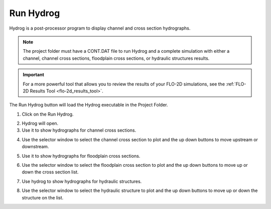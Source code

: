 .. _run_hydrog:

Run Hydrog
===================

Hydrog is a post-processor  program  to  display  channel  and  cross  section
hydrographs.

.. note:: The project folder must have a CONT.DAT file to run Hydrog and a complete simulation with either a channel,
          channel cross sections, floodplain cross sections, or hydraulic structures results.

.. important:: For a more powerful tool that allows you to review the results of your FLO-2D simulations, 
   see the :ref:`FLO-2D Results Tool <flo-2d_results_tool>`.

The Run Hydrog button will load the Hydrog executable in the Project Folder.

1. Click on the Run Hydrog.

.. image:: ../../img/Buttons/run006.png

2. Hydrog will open.

3. Use it to show hydrographs for channel cross sections.

.. image:: ../../img/Run-Hydrog/runhydrog001.png

4. Use the selector window to select the channel cross section to plot and the up down buttons to move upstream
   or downstream.

.. image:: ../../img/Run-Hydrog/runhydrog001a.png

5. Use it to show hydrographs for floodplain cross sections.

.. image:: ../../img/Run-Hydrog/runhydrog002.png

6. Use the selector window to select the floodplain cross section to plot and the up down buttons to move up or down
   the cross section list.

.. image:: ../../img/Run-Hydrog/runhydrog002a.png

7. Use hydrog to show hydrographs for hydraulic structures.

.. image:: ../../img/Run-Hydrog/runhydrog003.png

8. Use the selector window to select the hydraulic structure to plot and the up down buttons to move up or down
   the structure on the list.

.. image:: ../../img/Run-Hydrog/runhydrog003a.png